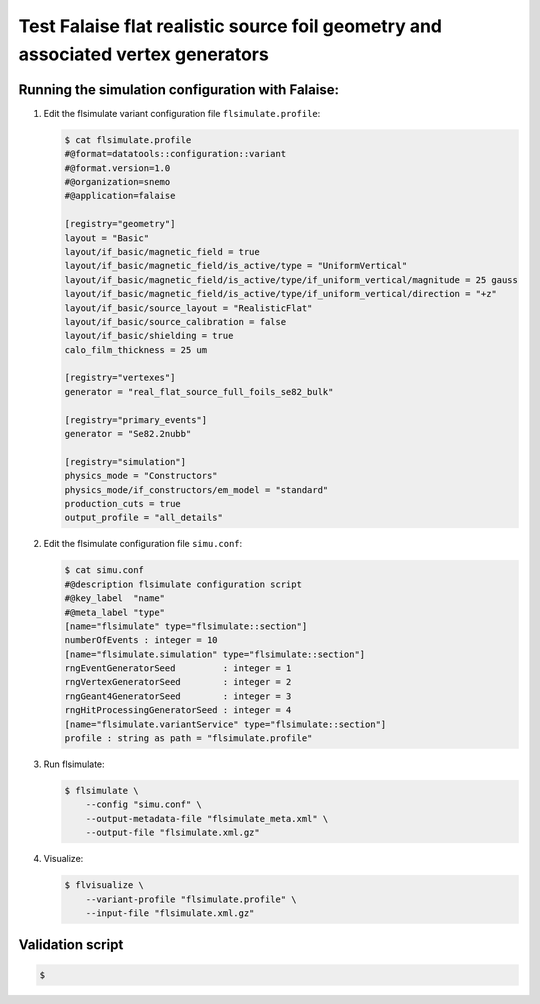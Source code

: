 =====================================================================================
Test Falaise flat realistic source foil geometry and associated vertex generators
=====================================================================================
  
Running the simulation configuration with Falaise:
======================================================

#. Edit the flsimulate variant configuration file ``flsimulate.profile``:

   .. code:: bash

      $ cat flsimulate.profile 
      #@format=datatools::configuration::variant
      #@format.version=1.0
      #@organization=snemo
      #@application=falaise

      [registry="geometry"]
      layout = "Basic"
      layout/if_basic/magnetic_field = true
      layout/if_basic/magnetic_field/is_active/type = "UniformVertical"
      layout/if_basic/magnetic_field/is_active/type/if_uniform_vertical/magnitude = 25 gauss
      layout/if_basic/magnetic_field/is_active/type/if_uniform_vertical/direction = "+z"
      layout/if_basic/source_layout = "RealisticFlat"
      layout/if_basic/source_calibration = false
      layout/if_basic/shielding = true
      calo_film_thickness = 25 um

      [registry="vertexes"]
      generator = "real_flat_source_full_foils_se82_bulk"

      [registry="primary_events"]
      generator = "Se82.2nubb"

      [registry="simulation"]
      physics_mode = "Constructors"
      physics_mode/if_constructors/em_model = "standard"
      production_cuts = true
      output_profile = "all_details"

   ..

#. Edit the flsimulate configuration file ``simu.conf``:
   
   .. code:: bash

      $ cat simu.conf
      #@description flsimulate configuration script 
      #@key_label  "name"
      #@meta_label "type"
      [name="flsimulate" type="flsimulate::section"]
      numberOfEvents : integer = 10
      [name="flsimulate.simulation" type="flsimulate::section"]
      rngEventGeneratorSeed         : integer = 1
      rngVertexGeneratorSeed        : integer = 2
      rngGeant4GeneratorSeed        : integer = 3
      rngHitProcessingGeneratorSeed : integer = 4
      [name="flsimulate.variantService" type="flsimulate::section"]
      profile : string as path = "flsimulate.profile"

   ..

#. Run flsimulate:
   
   .. code:: bash

      $ flsimulate \
	  --config "simu.conf" \
	  --output-metadata-file "flsimulate_meta.xml" \
 	  --output-file "flsimulate.xml.gz" 
   ..

   
#. Visualize:
   
   .. code:: bash

      $ flvisualize \
          --variant-profile "flsimulate.profile" \
 	  --input-file "flsimulate.xml.gz" 
   ..

  
Validation script
======================================================
   
.. code:: bash

   $ 

..
    
.. end
   
